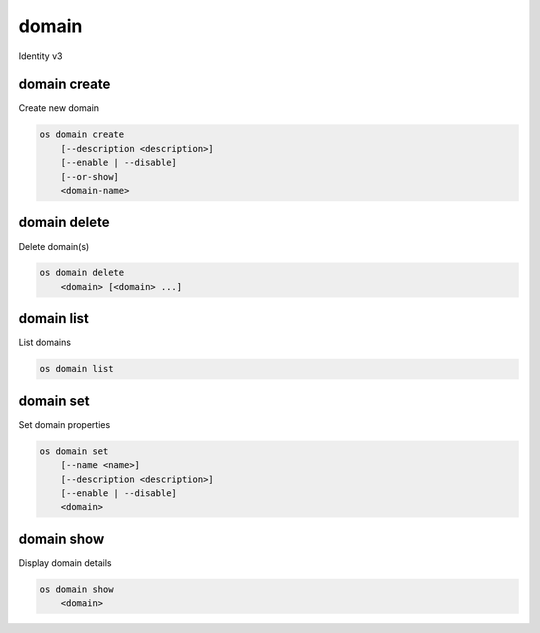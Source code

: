 ======
domain
======

Identity v3

domain create
-------------

Create new domain

.. program:: domain create
.. code:: bash

    os domain create
        [--description <description>]
        [--enable | --disable]
        [--or-show]
        <domain-name>

.. option:: --description <description>

    New domain description

.. option:: --enable

    Enable domain (default)

.. option:: --disable

    Disable domain

.. option:: --or-show

    Return existing domain

    If the domain already exists, return the existing domain data and do not fail.

.. describe:: <domain-name>

    New domain name

domain delete
-------------

Delete domain(s)

.. program:: domain delete
.. code:: bash

    os domain delete
        <domain> [<domain> ...]

.. describe:: <domain>

    Domain(s) to delete (name or ID)

domain list
-----------

List domains

.. program:: domain list
.. code:: bash

    os domain list

domain set
----------

Set domain properties

.. program:: domain set
.. code:: bash

    os domain set
        [--name <name>]
        [--description <description>]
        [--enable | --disable]
        <domain>

.. option:: --name <name>

    New domain name

.. option:: --description <description>

    New domain description

.. option:: --enable

    Enable domain

.. option:: --disable

    Disable domain

.. describe:: <domain>

    Domain to modify (name or ID)

domain show
-----------

Display domain details

.. program:: domain show
.. code:: bash

    os domain show
        <domain>

.. describe:: <domain>

    Domain to display (name or ID)
